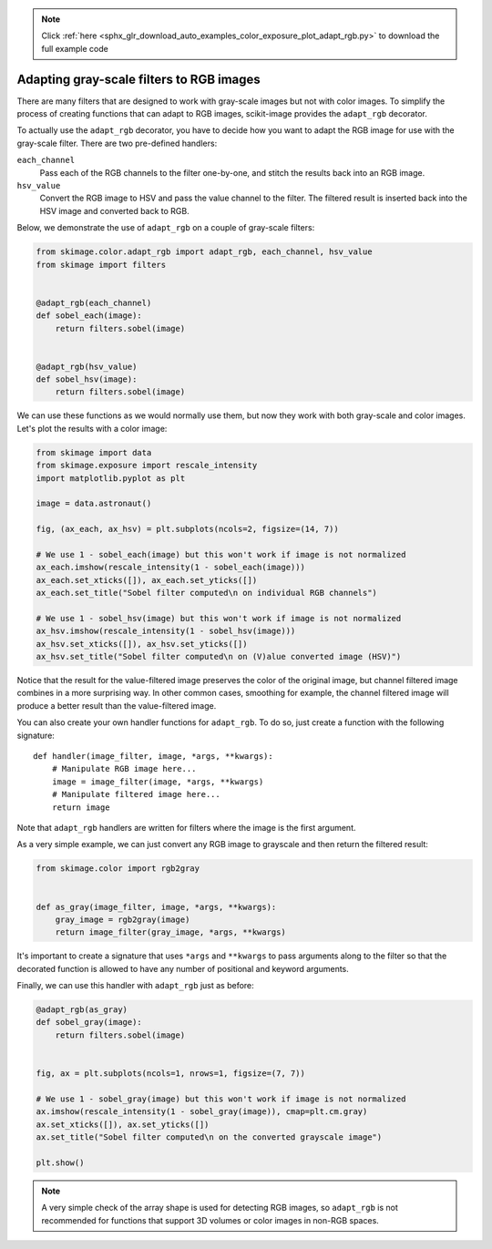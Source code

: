 .. note::
    :class: sphx-glr-download-link-note

    Click :ref:`here <sphx_glr_download_auto_examples_color_exposure_plot_adapt_rgb.py>` to download the full example code
.. rst-class:: sphx-glr-example-title

.. _sphx_glr_auto_examples_color_exposure_plot_adapt_rgb.py:


=========================================
Adapting gray-scale filters to RGB images
=========================================

There are many filters that are designed to work with gray-scale images but not
with color images. To simplify the process of creating functions that can adapt
to RGB images, scikit-image provides the ``adapt_rgb`` decorator.

To actually use the ``adapt_rgb`` decorator, you have to decide how you want to
adapt the RGB image for use with the gray-scale filter. There are two
pre-defined handlers:

``each_channel``
    Pass each of the RGB channels to the filter one-by-one, and stitch the
    results back into an RGB image.
``hsv_value``
    Convert the RGB image to HSV and pass the value channel to the filter.
    The filtered result is inserted back into the HSV image and converted
    back to RGB.

Below, we demonstrate the use of ``adapt_rgb`` on a couple of gray-scale
filters:

.. code-block:: default

    from skimage.color.adapt_rgb import adapt_rgb, each_channel, hsv_value
    from skimage import filters


    @adapt_rgb(each_channel)
    def sobel_each(image):
        return filters.sobel(image)


    @adapt_rgb(hsv_value)
    def sobel_hsv(image):
        return filters.sobel(image)







We can use these functions as we would normally use them, but now they work
with both gray-scale and color images. Let's plot the results with a color
image:


.. code-block:: default


    from skimage import data
    from skimage.exposure import rescale_intensity
    import matplotlib.pyplot as plt

    image = data.astronaut()

    fig, (ax_each, ax_hsv) = plt.subplots(ncols=2, figsize=(14, 7))

    # We use 1 - sobel_each(image) but this won't work if image is not normalized
    ax_each.imshow(rescale_intensity(1 - sobel_each(image)))
    ax_each.set_xticks([]), ax_each.set_yticks([])
    ax_each.set_title("Sobel filter computed\n on individual RGB channels")

    # We use 1 - sobel_hsv(image) but this won't work if image is not normalized
    ax_hsv.imshow(rescale_intensity(1 - sobel_hsv(image)))
    ax_hsv.set_xticks([]), ax_hsv.set_yticks([])
    ax_hsv.set_title("Sobel filter computed\n on (V)alue converted image (HSV)")




.. image:: /auto_examples/color_exposure/images/sphx_glr_plot_adapt_rgb_001.png
    :class: sphx-glr-single-img




Notice that the result for the value-filtered image preserves the color of
the original image, but channel filtered image combines in a more
surprising way. In other common cases, smoothing for example, the channel
filtered image will produce a better result than the value-filtered image.

You can also create your own handler functions for ``adapt_rgb``. To do so,
just create a function with the following signature::

    def handler(image_filter, image, *args, **kwargs):
        # Manipulate RGB image here...
        image = image_filter(image, *args, **kwargs)
        # Manipulate filtered image here...
        return image

Note that ``adapt_rgb`` handlers are written for filters where the image is
the first argument.

As a very simple example, we can just convert any RGB image to grayscale
and then return the filtered result:


.. code-block:: default


    from skimage.color import rgb2gray


    def as_gray(image_filter, image, *args, **kwargs):
        gray_image = rgb2gray(image)
        return image_filter(gray_image, *args, **kwargs)







It's important to create a signature that uses ``*args`` and ``**kwargs``
to pass arguments along to the filter so that the decorated function is
allowed to have any number of positional and keyword arguments.

Finally, we can use this handler with ``adapt_rgb`` just as before:


.. code-block:: default



    @adapt_rgb(as_gray)
    def sobel_gray(image):
        return filters.sobel(image)


    fig, ax = plt.subplots(ncols=1, nrows=1, figsize=(7, 7))

    # We use 1 - sobel_gray(image) but this won't work if image is not normalized
    ax.imshow(rescale_intensity(1 - sobel_gray(image)), cmap=plt.cm.gray)
    ax.set_xticks([]), ax.set_yticks([])
    ax.set_title("Sobel filter computed\n on the converted grayscale image")

    plt.show()




.. image:: /auto_examples/color_exposure/images/sphx_glr_plot_adapt_rgb_002.png
    :class: sphx-glr-single-img




.. note::

    A very simple check of the array shape is used for detecting RGB
    images, so ``adapt_rgb`` is not recommended for functions that support
    3D volumes or color images in non-RGB spaces.


.. rst-class:: sphx-glr-timing

   **Total running time of the script:** ( 0 minutes  0.718 seconds)


.. _sphx_glr_download_auto_examples_color_exposure_plot_adapt_rgb.py:


.. only :: html

 .. container:: sphx-glr-footer
    :class: sphx-glr-footer-example



  .. container:: sphx-glr-download

     :download:`Download Python source code: plot_adapt_rgb.py <plot_adapt_rgb.py>`



  .. container:: sphx-glr-download

     :download:`Download Jupyter notebook: plot_adapt_rgb.ipynb <plot_adapt_rgb.ipynb>`


.. only:: html

 .. rst-class:: sphx-glr-signature

    `Gallery generated by Sphinx-Gallery <https://sphinx-gallery.readthedocs.io>`_
